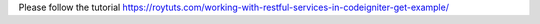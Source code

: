 Please follow the tutorial https://roytuts.com/working-with-restful-services-in-codeigniter-get-example/